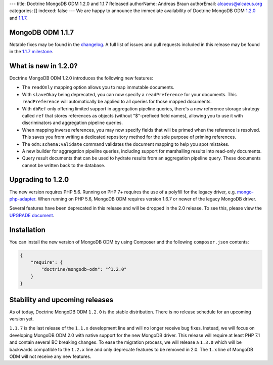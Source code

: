 ---
title: Doctrine MongoDB ODM 1.2.0 and 1.1.7 Released
authorName: Andreas Braun
authorEmail: alcaeus@alcaeus.org
categories: []
indexed: false
---
We are happy to announce the immediate availability of Doctrine MongoDB ODM
`1.2.0 <https://github.com/doctrine/mongodb-odm/releases/tag/1.2.0>`_ and
`1.1.7 <https://github.com/doctrine/mongodb-odm/releases/tag/1.1.7>`_.

MongoDB ODM 1.1.7
-----------------

Notable fixes may be found in the
`changelog <https://github.com/doctrine/mongodb-odm/blob/1.1.x/CHANGELOG-1.1.md#117-2017-10-23>`_.
A full list of issues and pull requests included in this release may be found in the
`1.1.7 milestone <https://github.com/doctrine/mongodb-odm/issues?q=milestone%3A1.1.7>`_.

What is new in 1.2.0?
---------------------

Doctrine MongoDB ODM 1.2.0 introduces the following new features:

- The ``readOnly`` mapping option allows you to map immutable documents.
- With ``slaveOkay`` being deprecated, you can now specify a ``readPreference``
  for your documents. This ``readPreference`` will automatically be applied to
  all queries for those mapped documents.
- With ``dbRef`` only offering limited support in aggregation pipeline queries,
  there's a new reference storage strategy called ``ref`` that stores references
  as objects (without "$"-prefixed field names), allowing you to use it with
  discriminators and aggregation pipeline queries.
- When mapping inverse references, you may now specify fields that will be
  primed when the reference is resolved. This saves you from writing a dedicated
  repository method for the sole purpose of priming references.
- The ``odm:schema:validate`` command validates the document mapping to help you
  spot mistakes.
- A new builder for aggregation pipeline queries, including support for
  marshalling results into read-only documents.
- Query result documents that can be used to hydrate results from an aggregation
  pipeline query. These documents cannot be written back to the database.

Upgrading to 1.2.0
------------------

The new version requires PHP 5.6. Running on PHP 7+ requires the use of a
polyfill for the legacy driver, e.g. `mongo-php-adapter <https://github.com/alcaeus/mongo-php-adapter>`_.
When running on PHP 5.6, MongoDB ODM requires version 1.6.7 or newer of the
legacy MongoDB driver.

Several features have been deprecated in this release and will be dropped in the
2.0 release. To see this, please view the `UPGRADE document <https://github.com/doctrine/mongodb-odm/blob/1.2.x/UPGRADE-1.2.md>`_.

Installation
------------

You can install the new version of MongoDB ODM by using Composer and the
following ``composer.json`` contents:

.. code-block:: json

    {
        "require": {
            "doctrine/mongodb-odm": "^1.2.0"
        }
    }

Stability and upcoming releases
-------------------------------

As of today, Doctrine MongoDB ODM ``1.2.0`` is the stable distribution. There is
no release schedule for an upcoming version yet.

``1.1.7`` is the last release of the ``1.1.x`` development line and will no
longer receive bug fixes. Instead, we will focus on developing MongoDB ODM 2.0
with native support for the new MongoDB driver. This release will require at
least PHP 7.1 and contain several BC breaking changes. To ease the migration
process, we will release a ``1.3.0`` which will be backwards compatible to
the ``1.2.x`` line and only deprecate features to be removed in 2.0. The ``1.x``
line of MongoDB ODM will not receive any new features.

